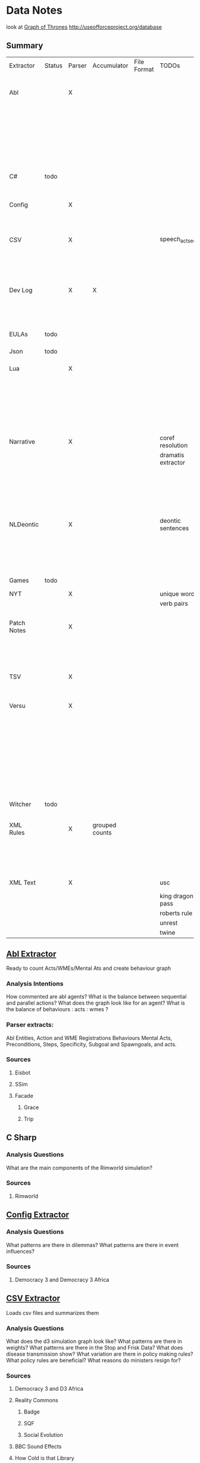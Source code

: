 * Data Notes
  look at [[https://www.lyonwj.com/2016/06/26/graph-of-thrones-neo4j-social-network-analysis/][Graph of Thrones]]
  http://useofforceproject.org/database

** Summary
   | Extractor   | Status | Parser | Accumulator    | File Format | TODOs              | Data                     | Notes                                 |
   |             |        |        |                |             |                    | Extracted                |                                       |
   |-------------+--------+--------+----------------+-------------+--------------------+--------------------------+---------------------------------------|
   | Abl         |        | X      |                |             |                    | Comments                 | Ready for stats?                      |
   |             |        |        |                |             |                    | Behaving_entity          |                                       |
   |             |        |        |                |             |                    | WMEs                     |                                       |
   |             |        |        |                |             |                    | Acts                     |                                       |
   |             |        |        |                |             |                    | Conflicts                |                                       |
   |             |        |        |                |             |                    | Behaviours               |                                       |
   |             |        |        |                |             |                    | Beh' components          |                                       |
   |-------------+--------+--------+----------------+-------------+--------------------+--------------------------+---------------------------------------|
   | C#          | todo   |        |                |             |                    |                          | Nothing Yet                           |
   |-------------+--------+--------+----------------+-------------+--------------------+--------------------------+---------------------------------------|
   | Config      |        | X      |                |             |                    | Keys                     | Equation analysis of influence values |
   |             |        |        |                |             |                    | Values                   |                                       |
   |-------------+--------+--------+----------------+-------------+--------------------+--------------------------+---------------------------------------|
   | CSV         |        | X      |                |             | speech_act_seqs    | Keys,                    |                                       |
   |             |        |        |                |             |                    | specific keys            |                                       |
   |             |        |        |                |             |                    | Edges+Equations          |                                       |
   |             |        |        |                |             |                    | for Policies and sim     |                                       |
   |-------------+--------+--------+----------------+-------------+--------------------+--------------------------+---------------------------------------|
   | Dev Log     |        | X      | X              |             |                    | Statements for each date | Add Spacy?                            |
   |             |        |        |                |             |                    | Unique Words             |                                       |
   |             |        |        |                |             |                    | Sentence Lengths         |                                       |
   |-------------+--------+--------+----------------+-------------+--------------------+--------------------------+---------------------------------------|
   | EULAs       | todo   |        |                |             |                    |                          | Nothing Yet                           |
   |-------------+--------+--------+----------------+-------------+--------------------+--------------------------+---------------------------------------|
   | Json        | todo   |        |                |             |                    |                          | Nothing Yet                           |
   |-------------+--------+--------+----------------+-------------+--------------------+--------------------------+---------------------------------------|
   | Lua         |        | X      |                |             |                    | comments                 | Assemble brains                       |
   |             |        |        |                |             |                    | classes                  | and state graphs?                     |
   |             |        |        |                |             |                    | functions                |                                       |
   |             |        |        |                |             |                    | recipes                  |                                       |
   |             |        |        |                |             |                    | states                   |                                       |
   |             |        |        |                |             |                    | events                   |                                       |
   |-------------+--------+--------+----------------+-------------+--------------------+--------------------------+---------------------------------------|
   | Narrative   |        | X      |                |             | coref resolution   | speech                   |                                       |
   |             |        |        |                |             | dramatis extractor | pronouns                 |                                       |
   |             |        |        |                |             |                    | nouns                    |                                       |
   |             |        |        |                |             |                    | verb pairs               |                                       |
   |             |        |        |                |             |                    | unique words             |                                       |
   |             |        |        |                |             |                    | actions                  |                                       |
   |             |        |        |                |             |                    | sentence length          |                                       |
   |-------------+--------+--------+----------------+-------------+--------------------+--------------------------+---------------------------------------|
   | NLDeontic   |        | X      |                |             | deontic sentences  | speech                   |                                       |
   |             |        |        |                |             |                    | unique words             |                                       |
   |             |        |        |                |             |                    | nouns                    |                                       |
   |             |        |        |                |             |                    | pronouns                 |                                       |
   |             |        |        |                |             |                    | verbs                    |                                       |
   |-------------+--------+--------+----------------+-------------+--------------------+--------------------------+---------------------------------------|
   | Games       | todo   |        |                |             |                    |                          | Nothing Yet                           |
   |-------------+--------+--------+----------------+-------------+--------------------+--------------------------+---------------------------------------|
   | NYT         |        | X      |                |             | unique words       | articles                 |                                       |
   |             |        |        |                |             | verb pairs         | dates                    |                                       |
   |             |        |        |                |             |                    | entities                 |                                       |
   |-------------+--------+--------+----------------+-------------+--------------------+--------------------------+---------------------------------------|
   | Patch Notes |        | X      |                |             |                    | various headings         |                                       |
   |             |        |        |                |             |                    | release date, version,   |                                       |
   |             |        |        |                |             |                    | fixes                    |                                       |
   |             |        |        |                |             |                    | additions                |                                       |
   |-------------+--------+--------+----------------+-------------+--------------------+--------------------------+---------------------------------------|
   | TSV         |        | X      |                |             |                    | speech acts              |                                       |
   |             |        |        |                |             |                    | counts                   |                                       |
   |             |        |        |                |             |                    | variables                |                                       |
   |-------------+--------+--------+----------------+-------------+--------------------+--------------------------+---------------------------------------|
   | Versu       |        | X      |                |             |                    | blocks                   |                                       |
   |             |        |        |                |             |                    | statements               |                                       |
   |             |        |        |                |             |                    | functions                |                                       |
   |             |        |        |                |             |                    | inserts                  |                                       |
   |             |        |        |                |             |                    | types                    |                                       |
   |             |        |        |                |             |                    | strings                  |                                       |
   |             |        |        |                |             |                    | comments                 |                                       |
   |             |        |        |                |             |                    | actions                  |                                       |
   |             |        |        |                |             |                    | exclusion/non counts     |                                       |
   |-------------+--------+--------+----------------+-------------+--------------------+--------------------------+---------------------------------------|
   | Witcher     | todo   |        |                |             |                    |                          | nothing yet                           |
   |-------------+--------+--------+----------------+-------------+--------------------+--------------------------+---------------------------------------|
   | XML Rules   |        | X      | grouped counts |             |                    | predicates,              | mapped, needs to be extracted         |
   |             |        |        |                |             |                    | rules                    |                                       |
   |             |        |        |                |             |                    | edges                    |                                       |
   |             |        |        |                |             |                    | strings                  |                                       |
   |-------------+--------+--------+----------------+-------------+--------------------+--------------------------+---------------------------------------|
   | XML Text    |        | X      |                |             | usc                | KJV verse                | needs more                            |
   |             |        |        |                |             | king dragon pass   | trump days               |                                       |
   |             |        |        |                |             | roberts rule       |                          |                                       |
   |             |        |        |                |             | unrest             |                          |                                       |
   |             |        |        |                |             | twine              |                          |                                       |


** [[file:abl_extractor.py][Abl Extractor]]
   :Status:
   Ready to count Acts/WMEs/Mental Ats
   and create behaviour graph
   :END:
*** Analysis Intentions
    How commented are abl agents?
    What is the balance between sequential and parallel actions?
    What does the graph look like for an agent?
    What is the balance of behaviours : acts : wmes ?
*** Parser extracts:
    Abl Entities,
    Action and WME Registrations
    Behaviours
    Mental Acts, Preconditions, Steps,
    Specificity, Subgoal and Spawngoals,
    and acts.
*** Sources
**** Eisbot
**** SSim
**** Facade
***** Grace
***** Trip
** C Sharp
*** Analysis Questions
    What are the main components of the Rimworld simulation?
*** Sources
**** Rimworld
** [[file:config_extractor.py][Config Extractor]]
*** Analysis Questions
    What patterns are there in dilemmas?
    What patterns are there in event influences?
*** Sources
**** Democracy 3 and Democracy 3 Africa
** [[file:csv_extractor.py][CSV Extractor]]
   Loads csv files and summarizes them
*** Analysis Questions
    What does the d3 simulation graph look like?
    What patterns are there in weights?
    What patterns are there in the Stop and Frisk Data?
    What does disease transmission show?
    What variation are there in policy making rules?
    What policy rules are beneficial?
    What reasons do ministers resign for?
*** Sources
**** Democracy 3 and D3 Africa
**** Reality Commons
***** Badge
***** SQF
***** Social Evolution
**** BBC Sound Effects
**** How Cold is that Library
**** Collaborative Policy
**** Ministerial Resignations
** [[file:dev_log_extractor.py][Dev Log Extractor]]
*** Analysis Questions
    How does DF development speed vary?
    How often are features added versus removed?
    What elements get mentioned repeatedly?
*** Sources
    [[http://www.bay12games.com/dwarves/mantisbt/view_all_bug_page.php?page_number=1][DF Bug List]]
**** Dwarf Fortress
     Covers 2004 - 2020 from [[http://www.bay12games.com/dwarves/index.html][Bay 12 games]]
** EULAS
*** Analysis Questions
    What Headings are there?
    What sentence structure?
*** Sources
**** Adobe
**** Amazon
**** Apple
**** Far Cry
**** Google
**** Hulu
**** Microsoft
**** Tumblr
** Json
*** Sources
**** Sunless Sea
** [[file:lua_extractor.py][Lua Extractor]]
   Extracts Classes, Functions,
   and Don't Start Recipes from lua files
*** Analysis Questions
    How large are the simulations?
    What enums are used?
    How many functions?
    How many creatures are there?
    How many different items?
    How many different tasks?
    How many states and events?
    What do the function graphs look like?
    What sort of buildings are there?
*** Sources
**** df9
     Lua Source for DoubleFine's Spacebase DF-9
**** Don't Starve
     Lua Source for Klei's Don't Starve
**** Invisible Inc
**** Prison Architect
**** The Guild 2
** [[file:narrative_extractor.py][Narrative Extractor]]
   Get Characters, positions in story
*** Analysis Questions
    What characters are there?
    How often do they appear?
    How often do characters interact?
    Do character Honorifics change?
    Do characters die?
    What clothing do characters wear?
    What is mentioned often?
    What environments are mentioned?
    What do characters do besides fight?
    What is the gender balance?
    What colours are mentioned?
*** Sources
**** 40k
**** Discworld
** [[file:deontic_extractor.py][Natural Language Deontic Extractor]]
*** Analysis Questions
    What topics are mentioned?
    What deontic statements are there?
    What phrases are mentioned?
    What behaviours are described?
    What scripts are given?
*** Sources
**** nomic
**** emily post
** [[file:game_script_extractor.py][Non-Specific Game Script Extractor]]
*** Analysis Questions
    What concepts are mentioned?
    How large are the simulations?
    What graphs do they form?
    What diseases, deaths, names etc are defined?
*** Sources
**** Crusader kings 2
**** EU 4
**** distant worlds
**** stellaris
**** Democracy 3 and Democracy 3 Africa
**** Prison Architect
** [[file:nyt_extractor.py][NYT Extractor]]
   Processes for dealing with New York Times Archive Snippets
*** Analysis Questions
    What sentence structures are used?
    When do particular words appear?
    When do particular people appear?
    Who interacts?
    How much news is there per year?
    How long do events get mentioned for?
    Does style change over time?
    What locations are mentioned?
    What sort of events are mentioned?
** [[file:patch_notes_extractor.py][Patch Notes Extractor]]
   Extracts dev logs from html of [[https://dwarffortresswiki.org/][DF Wiki]] and [[https://dota2.gamepedia.com/Patches][Dota Gamepedia]]
*** Analysis Questions
    What areas are changed most often?
    What areas are only changed once?
    How often are changes made?
    How much are values changed by?
    How often are characters added?
    How often are cosmetic items added?
*** Sources
**** Dwarf Fotress
     Covers DF 0.21.93.19a to 0.28.181.40d
**** Dota 2 from Dota Wiki
** [[file:tsv_extractor.py][TSV Extractor]]
*** Analysis Questions
    How do quests chain together?
    What do quest graph look like?
    Are there choices?
    What is the level distribution?
    What rewards are used?
    What is the distribution of locations?
    What is the distribution of dialogue acts?
    What is the distribution of variables?
*** Sources
**** WoW wiki Quests
**** Prom Week Dialogue Acts
** [[file:versu_extractor.py][Versu Extractor]]
   Parses Praxis files (data/type/praxis extensions)
   Extracts Types, Processes, Functions,
   Calls, Actions, States, Inserts
*** Analysis Questions
    What is the set of EL sentences?
    What are the most used sentences?
    How often are assertions / proesses used?
    What states and actions are available?
    How many types are there?
    How large are types?
    How many variations of types are there?
    What is the graph of functions
*** Sources
**** Linden Lab Versu scripts

** [[file:witcher_extractor.py][WitcherScript Extractor]]
   Parses witcherscript files (.ws) from the Witcher 3
*** Analysis Questions
    What NPC type/actions are there?
    What other enums are there?
    What does the behaviour tree look like?
    What options in combat to NPCs have?
    What variations are there for the living world?
    What do quests contain?

*** Sources
**** Witcher Script files

** [[file:xml_rule_extractor.py][XML Rule Extractor]]
   Produces summaries from CiF and Promweek xml files
*** Analysis Questions
    How many rules are there?
    How many traits?
    How many characters?
    How many microtheories?
    What are the combinations of weights?
    How many games?
    How many performances for each game?

*** Sources
**** CiF
     Get Rules
** [[file:xml_text_extractor.py][XML Text Extractor]]
   Produce Summaries of Text wrapped in XML
*** Analysis Questions
    What variations are there in ai failures?
    What weights are there for redshirt?
    What progression of jobs are there for redshirt?
    What activities do people do in redshirt?

    In the U.S.C, R.R.O and K.J.B:
    What sentence structures are there?
    What deontic statements are there?
    What definitions are there?
    How long are sentences?

    In Twine, KoDP, Unrest:
    What do the graphs look like?
    What language is used?
    What locations are used?

    For Trump Timeline:
    What language is used?
    What is repeated?
    What people are mentioned?
    How often do things happen?

*** Sources
**** AI Failures
**** King of Dragon Pass
**** KJB                                                                        :ready_to_analyse:
     Getting idents and text

     Get sections, names, deontics, grammar
**** Redshirt
     Of particular interest: the Jobs file
**** roberts rules
     still to handle bullets, lists, and combine pages properly
**** Trump Timeline                                                             :ready_to_analyse:
     Retrieving all information and links. 
**** Twine Games
**** UnRest
**** USC
     Get Categories, rules, deontics, sanctions,
     sections, lengths, cross references
**** Wow Quests                                                                 :ready_to_analyse:
     Retrieving all information, parsing lists correctly.
* [[https://web.stanford.edu/~jurafsky/ws97/manual.august1.html][SWBD-DAMSL]]
** Form 1
   | SWBD-DAMSL                   | SWBD          | Example                                         |    Cnt |       % |
   |------------------------------+---------------+-------------------------------------------------+--------+---------|
   | Statement-non-opinion        | sd            | Me,  I'm in the legal department.               | 72,824 |     36% |
   | Acknowledge (Backchannel)    | b             | Uh-huh.                                         | 37,096 |     19% |
   | Statement-opinion            | sv            | I think it's great                              | 25,197 |     13% |
   | Agree/Accept                 | aa            | That's exactly it.                              | 10,820 |      5% |
   | Abandoned or Turn-Exit       | % -           | So, -                                           | 10,569 |     5\% |
   | Appreciation                 | ba            | I can imagine.                                  |  4,633 |      2% |
   | Yes-No-Question              | qy            | Do you have to have any special training?       |  4,624 |      2% |
   | Non-verbal                   | x             | [Laughter], [Throat_clearing]                   |  3,548 |      2% |
   | Yes answers                  | ny            | Yes.                                            |  2,934 |      1% |
   | Conventional-closing         | fc            | Well, it's been nice talking to you.            |  2,486 |      1% |
   | Uninterpretable              | %             | But, uh, yeah                                   |  2,158 |     1\% |
   | Wh-Question                  | qw            | Well,  how old are you?                         |  1,911 |      1% |
   | No answers                   | nn            | No.                                             |  1,340 |      1% |
   | Response Acknowledgement     | bk            | Oh, okay.                                       |  1,277 |      1% |
   | Hedge                        | h             | I don't know if I'm making any sense or not.    |  1,182 |      1% |
   | Declarative Yes-No-Question  | qy^d          | So you can afford to get a house?               |  1,174 |      1% |
   | Other                        | o,fo,bc,by,fw | Well give me a break, you know.                 |  1,074 |      1% |
   | Backchannel in question form | bh            | Is that right?                                  |  1,019 |      1% |
   | Quotation                    | ^q            | You can't be pregnant and have cats             |    934 |     .5% |
   | Summarize/reformulate        | bf            | Oh, you mean you switched schools for the kids. |    919 |     .5% |
   | Affirmative non-yes answers  | na,ny^e       | It is.                                          |    836 |     .4% |
   | Action-directive             | ad            | Why don't you go first                          |    719 |     .4% |
   | Collaborative Completion     | ^2            | Who aren't contributing.                        |    699 |     .4% |
   | Repeat-phrase                | b^m           | Oh, fajitas                                     |    660 |     .3% |
   | Open-Question                | qo            | How about you?                                  |    632 |     .3% |
   | Rhetorical-Questions         | qh            | Who would steal a newspaper?                    |    557 |     .2% |
   | Hold before answer/agreement | ^h            | I'm drawing a blank.                            |    540 |     .3% |
   | Reject                       | ar            | Well, no                                        |    338 |     .2% |
   | Negative non-no answers      | ng,nn^e       | Uh,  not a whole lot.                           |    292 |     .1% |
   | Signal-non-understanding     | br            | Excuse me?                                      |    288 |     .1% |
   | Other answers                | no            | I don't know                                    |    279 |     .1% |
   | Conventional-opening         | fp            | How are you?                                    |    220 |     .1% |
   | Or-Clause                    | qrr           | or is it more of a company?                     |    207 |     .1% |
   | Dispreferred answers         | arp,nd        | Well, not so much that.                         |    205 |     .1% |
   | 3rd-party-talk               | t3            | My goodness, Diane, get down from there.        |    115 |     .1% |
   | Offers, Options Commits      | oo,cc,co      | I'll have to check that out                     |    109 |     .1% |
   | Self-talk                    | t1            | What's the word I'm looking for                 |    102 |     .1% |
   | Downplayer                   | bd            | That's all right.                               |    100 |     .1% |
   | Maybe/Accept-part            | aap/am        | Something like that                             |     98 | &lt;.1% |
   | Tag-Question                 | ^g            | Right?                                          |     93 | &lt;.1% |
   | Declarative Wh-Question      | qw^d          | You are what kind of buff?                      |     80 | &lt;.1% |
   | Apology                      | fa            | I'm sorry.                                      |     76 | &lt;.1% |
   | Thanking                     | ft            | Hey thanks a  lot                               |     67 | &lt;.1% |

** Form 2
   | DAMSL                                       | SWBD                                             |
   |---------------------------------------------+--------------------------------------------------|
   | Communicative-Status                        |                                                  |
   | Uninterpretable                             | % with no a final "-/"                           |
   | Non-verbal                                  | laughter, coughs, etc)                           |
   | Abandoned                                   | % together with -\/                              |
   | Self-talk                                   | t1                                               |
   | 3rd-party-talk                              | t3                                               |
   |---------------------------------------------+--------------------------------------------------|
   | Information-level                           |                                                  |
   | Task                                        | DEFAULT                                          |
   | Task-management                             | ^t                                               |
   | Communication-management                    | ^c (but ^c is only a subpart of Comm-management) |
   | Other                                       | NOT CURRENTLY MARKED                             |
   |---------------------------------------------+--------------------------------------------------|
   | Forward-Communicative-Function              |                                                  |
   | Statement                                   | s                                                |
   | Assert                                      | (not marked)                                     |
   | Reassert                                    | (not marked)                                     |
   | Statement-non-opinion                       | sd                                               |
   | Statement-opinion                           | sv                                               |
   | Influencing-addressee-fut-actn              |                                                  |
   | Open-option                                 | oo                                               |
   | Directive                                   |                                                  |
   | Info-request                                | qy, qw, qo, qr, qrr, ^d, ^g                      |
   | Yes-No-question                             | qy                                               |
   | Wh-Question                                 | qw                                               |
   | Open-Question                               | qo                                               |
   | Or-Question                                 | qr                                               |
   | Or-Clause                                   | qrr                                              |
   | Declarative-Question                        | ^d                                               |
   | Tag-Question                                | ^g                                               |
   | Action-directive                            | ad                                               |
   |---------------------------------------------+--------------------------------------------------|
   | Committing-speaker-future-action            |                                                  |
   | Offer                                       | co                                               |
   | Commit                                      | cc                                               |
   | Other-forward-function                      |                                                  |
   | Conventional-opening                        | fp                                               |
   | Conventional-closing                        | fc                                               |
   | Explicit-performative                       | fx                                               |
   | Exclamation                                 | fe                                               |
   | Other-forward-function                      | fo                                               |
   | Thanking                                    | ft                                               |
   | You're-Welcome                              | fw                                               |
   | Apology                                     | fa                                               |
   |---------------------------------------------+--------------------------------------------------|
   | Backwards-Communicative-Function            |                                                  |
   | Agreement                                   |                                                  |
   | Accept                                      | aa                                               |
   | Accept-part                                 | aap                                              |
   | Maybe                                       | am                                               |
   | Reject-part                                 | arp                                              |
   | Reject                                      | ar                                               |
   | Hold before answer/agreement                | ^h                                               |
   | Understanding                               |                                                  |
   | Signal-non-understanding                    | br, br^m                                         |
   | Signal-understanding                        |                                                  |
   | Acknowledge                                 | b,bh                                             |
   | Acknowledge-answer                          | bk                                               |
   | Repeat-phrase                               | ^m                                               |
   | Completion                                  | ^2                                               |
   | Summarize/reformulate                       | bf                                               |
   | Appreciation                                | ba                                               |
   | Sympathy                                    | by                                               |
   | Downplayer                                  | bd                                               |
   | Correct-misspeaking                         | bc                                               |
   | Answer                                      | DEFAULT-for-qw,ny,nn,na,nd,ng,no,sd^e,sv^e,^h    |
   | Yes answers                                 | ny                                               |
   | No answers                                  | nn                                               |
   | Affirmative non-yes answers                 | na                                               |
   | Negative non-no answers                     | ng                                               |
   | Other answers                               | no                                               |
   | No plus expansion                           | nn^e                                             |
   | Yes plus expansion                          | ny^e                                             |
   | Statement expanding y/n answer              | sd^e,sv^e                                        |
   | Expansions of y/n answers                   | ^e                                               |
   | Dispreferred answers                        | nd                                               |
   |---------------------------------------------+--------------------------------------------------|
   | Other                                       |                                                  |
   | Information-relation                        | NOT CODED                                        |
   | Quoted material                             | ^q                                               |
   | Hedge                                       | h                                                |
   | Segment (multi-utterance)                   | +                                                |
   | Double labels                               | x;y, [where x is the preferred label]            |
   | Transcription errors: slash units           | o@, [anycode]@, +@                               |
   | Transcription errors:  typographical errors | *                                                |

** Form 3
   |---------+-----------------------------------------------------------------------------------------------------|
   | %       | indeterminate, interrupted, or contains just a floor holder (see manual)                            |
   | (^u     | [on anything] unrelated response (first utt is NOT response to previous q)                          |
   | *       | comment  (followed by "*[[comment...]]" after transcription to explain)                                 |
   | +       | continued from previous by same speaker                                                             |
   | @,o@,+@ | incorrect transcription (can add comment to specify problem further)                                |
   | ^2      | collaborative completion                                                                            |
   | ^c      | about-communication                                                                                 |
   | ^d      | declarative question (question asked like a structural statement)                                   |
   | ^e      | [on statements] elaborated reply to y/n question                                                    |
   | ^g      | tag question (question asked like a structural statement with a question tag at end)                |
   | ^h      | hold (often but not always after a question) ('let me think'; question in response to a question)   |
   | ^m      | mimic other                                                                                         |
   | ^q      | quotation                                                                                           |
   | ^r      | repeat self                                                                                         |
   | ^t      | about-task                                                                                          |
   | a       | Agreements                                                                                          |
   | aa      | Accept         "ok" , "i agree"                                                                     |
   | aap     | Accept-part                                                                                         |
   | ad      | Action-directive  "Go ahead", "We could go back to television shows"                                |
   | am      | Maybe                                                                                               |
   | ar      | Reject "no",                                                                                        |
   | arp     | Reject-part                                                                                         |
   | b       | Backchannel/Backwards-Looking                                                                       |
   | b       | default agreement or continuer (uh-huh, right, yeah)                                                |
   | b^m     | Repeat-phrase                                                                                       |
   | ba      | assessment/appreciation ("I can imagine")                                                           |
   | bc      | Correct-misspeaking                                                                                 |
   | bd      | Downplaying-reponse-to-sympathy/compliments ("That's all right","that happens")                     |
   | bf      | reFormulate/summarize; paraphrase/summary of other's utterance (as opposed to a mimic)              |
   | bh      | rhetorical question continuer ("Oh really?")                                                        |
   | bk      | ACKNOWLEDGE-ANSWER    "Oh, okay"                                                                    |
   | br      | Signal-non-understanding (request for repeat)                                                       |
   | br^c    | non-understanding due to problems with phone line                                                   |
   | br^m    | Signal-non-understanding via mimic                                                                  |
   | by      | sYmpathetic comment ("I'm sorry to hear about that")                                                |
   | cc      | Commit                                                                                              |
   | co      | Offer                                                                                               |
   | f       | Forward-Looking                                                                                     |
   | fa      | Apology "Apologies" (this is not the "I'm sorry" of sympathy which is "by")                         |
   | fc      | Conventional-closing                                                                                |
   | fe      | Exclamation "Ouch"                                                                                  |
   | fo      | Other-forward-function                                                                              |
   | fp      | Conventional-opening                                                                                |
   | ft      | Thanks "Thank you"                                                                                  |
   | fw      | Welcome "You're welcome"                                                                            |
   | fx      | Explicit-performative  ("you're filed" )                                                            |
   | na      | a descriptive/narrative statement which acts as an affirmative answer to a question                 |
   | nd      | aNswer Dispreferred (Well...)                                                                       |
   | ng      | a descriptive/narrative statement which acts as a negative answer to a question                     |
   | nn      | no or variations (only)                                                                             |
   | no      | a response to a question that is neither affirmative nor negative (often "I don't know")            |
   | ny      | yes or variations (only)                                                                            |
   | o       | other                                                                                               |
   | oo      | Open-option  "We could have lamb or chicken"                                                        |
   | q       | Question                                                                                            |
   | qh      | rhetorical question                                                                                 |
   | qo      | open ended question                                                                                 |
   | qr      | alternative (`or') question                                                                         |
   | qrr     | an or-question clause tacked onto a yes-no question                                                 |
   | qw      | wh-question                                                                                         |
   | qy      | yes/no question                                                                                     |
   | s       | Statement                                                                                           |
   | sd      | descriptive and/or narrative (listener has no basis to dispute)                                     |
   | sv      | viewpoint, from personal opinions to proposed general facts  (listener could have basis to dispute) |
   | t1      | self-talk                                                                                           |
   | t3      | 3rd-party-talk                                                                                      |
   | x       | nonspeech                                                                                           |
   |---------+-----------------------------------------------------------------------------------------------------|
* Multi-Pass Sieve for Coreference Resolution Notes (cite:Raghunathan2010)
** Candidate Selection
   Sort list of candidates by:
   1) Same Sentence, Left-To-Right BFS of trees
      (L2R favours subjects, BFS favours salience)
      (Repeat for each clause)
   2a) For nominal mentions:  Previous Sentence, Right-To-Left, BFS
   (Favours salience, and proximity)
   2b) For pronominal mentionals: Left-To-Right
   (Favours subjects)
** Attribute Union
   Union all detected attributes of mentions
** Mention Selection
   Per layer, Resolve only mentions first in textual order for cluster
** Search Pruning
   Disable mentions starting with indefinite articles and pronouns
   *Except* in the first pass
** Layers:
*** Exact Match
    Including modifiers and determiners
*** Precise Constructs
    1) Appositive constructions
       eg: [Israel's Deputy Defense Minister], [Ephraim Sneh], said...
    2) Predicate nominative: copulative subject-object relation
       eg: [The New York-based College Board] is [a non profit organization]...
    3) Role Appositive: Antecedent is headed by a noun and appears as a modifier in a NP
       eg: [[actress] Rebecca Schaeffer]
       Only if antecedent is animate, a person, and gender is defined.
    4) Relative Pronoun
       eg: [the finance street [which] has already formed]
    5) Acronym: Both mentions tagged as NNP and one is an acronym of the other
       eg: [Agence France Presse]... [AFP]
    6) Demonym:
       eg: [Israel]... [Israeli]
*** Strict Head Matching
    Match all in order to yield a link:
    1) Match any head in antecedent cluster
    2) Word Inclusion (all non-stop words)
       eg: intervene in the [Florida Supreme Court]'s move... by [the Florida court]...
    3) Compatible modifiers only
       mentions modifiers are all included in modifiers of antecedent candidate
       only modifiers that are nouns or adjectives
    4) Not I within I : Cannot be a child NP in the others NP constituent
*** Variants of Strict Head removing select constraints
*** Relaxed Head Matchiing
    Allow mention head to match any word in the cluster of the candidate antecedent
    eg: Sanders matches to cluster { Sauls, the judge, Circuit Judge N. Sanders Sauls }
    Requires Mention and Antecedent be named entities of matching type
*** Pronouns
    Enforce agreement on attributes:
    1) Number / Plurality
    2) Gender
    3) Person (apart from within quotes)
    4) Animacy
